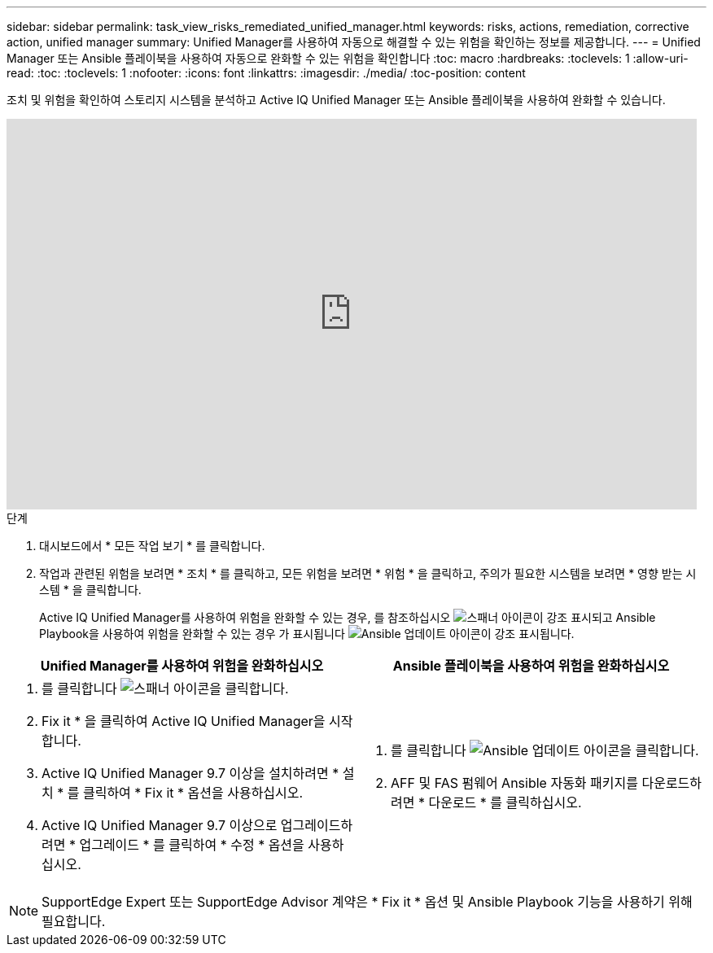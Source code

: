 ---
sidebar: sidebar 
permalink: task_view_risks_remediated_unified_manager.html 
keywords: risks, actions, remediation, corrective action, unified manager 
summary: Unified Manager를 사용하여 자동으로 해결할 수 있는 위험을 확인하는 정보를 제공합니다. 
---
= Unified Manager 또는 Ansible 플레이북을 사용하여 자동으로 완화할 수 있는 위험을 확인합니다
:toc: macro
:hardbreaks:
:toclevels: 1
:allow-uri-read: 
:toc: 
:toclevels: 1
:nofooter: 
:icons: font
:linkattrs: 
:imagesdir: ./media/
:toc-position: content


[role="lead"]
조치 및 위험을 확인하여 스토리지 시스템을 분석하고 Active IQ Unified Manager 또는 Ansible 플레이북을 사용하여 완화할 수 있습니다.

video::XusFvXM7h-E[youtube, width=848,height=480]
.단계
. 대시보드에서 * 모든 작업 보기 * 를 클릭합니다.
. 작업과 관련된 위험을 보려면 * 조치 * 를 클릭하고, 모든 위험을 보려면 * 위험 * 을 클릭하고, 주의가 필요한 시스템을 보려면 * 영향 받는 시스템 * 을 클릭합니다.
+
Active IQ Unified Manager를 사용하여 위험을 완화할 수 있는 경우, 를 참조하십시오 image:spanner.png["스패너"] 아이콘이 강조 표시되고 Ansible Playbook을 사용하여 위험을 완화할 수 있는 경우 가 표시됩니다 image:update_ansible.png["Ansible 업데이트"] 아이콘이 강조 표시됩니다.



[cols="50,50"]
|===
| Unified Manager를 사용하여 위험을 완화하십시오 | Ansible 플레이북을 사용하여 위험을 완화하십시오 


 a| 
. 를 클릭합니다 image:spanner.png["스패너"] 아이콘을 클릭합니다.
. Fix it * 을 클릭하여 Active IQ Unified Manager을 시작합니다.
. Active IQ Unified Manager 9.7 이상을 설치하려면 * 설치 * 를 클릭하여 * Fix it * 옵션을 사용하십시오.
. Active IQ Unified Manager 9.7 이상으로 업그레이드하려면 * 업그레이드 * 를 클릭하여 * 수정 * 옵션을 사용하십시오.

 a| 
. 를 클릭합니다 image:update_ansible.png["Ansible 업데이트"] 아이콘을 클릭합니다.
. AFF 및 FAS 펌웨어 Ansible 자동화 패키지를 다운로드하려면 * 다운로드 * 를 클릭하십시오.


|===

NOTE: SupportEdge Expert 또는 SupportEdge Advisor 계약은 * Fix it * 옵션 및 Ansible Playbook 기능을 사용하기 위해 필요합니다.
